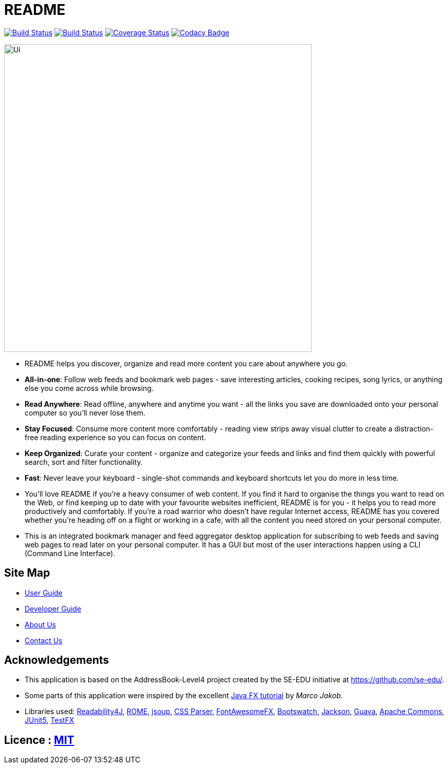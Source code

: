 = README
ifdef::env-github,env-browser[:relfileprefix: docs/]

https://travis-ci.org/CS2103-AY1819S2-W10-1/main[image:https://travis-ci.org/CS2103-AY1819S2-W10-1/main.svg?branch=master[Build Status]]
https://ci.appveyor.com/project/thomastanck/main[image:https://ci.appveyor.com/api/projects/status/k99mmh3peur0nef5?svg=true[Build Status]]
https://coveralls.io/github/CS2103-AY1819S2-W10-1/main?branch=master[image:https://coveralls.io/repos/github/CS2103-AY1819S2-W10-1/main/badge.svg?branch=master[Coverage Status]]
https://www.codacy.com/app/thomastanck/main?utm_source=github.com&utm_medium=referral&utm_content=CS2103-AY1819S2-W10-1/main&utm_campaign=Badge_Grade[image:https://api.codacy.com/project/badge/Grade/cb4fa0d78e424d9d9eb3faf34102e157[Codacy Badge]]

ifdef::env-github[]
image::docs/images/Ui.png[width="600"]
endif::[]

ifndef::env-github[]
image::images/Ui.png[width="600"]
endif::[]

* README helps you discover, organize and read more content you care about anywhere you go.
* *All-in-one*: Follow web feeds and bookmark web pages - save interesting articles, cooking recipes, song lyrics, or anything else you come across while browsing.
* *Read Anywhere*: Read offline, anywhere and anytime you want - all the links you save are downloaded onto your personal computer so you'll never lose them.
* *Stay Focused*: Consume more content more comfortably - reading view strips away visual clutter to create a distraction-free reading experience so you can focus on content.
* *Keep Organized*: Curate your content - organize and categorize your feeds and links and find them quickly with powerful search, sort and filter functionality.
* *Fast*: Never leave your keyboard - single-shot commands and keyboard shortcuts let you do more in less time.
* You'll love README if you're a heavy consumer of web content.
  If you find it hard to organise the things you want to read on the Web,
  or find keeping up to date with your favourite websites inefficient,
  README is for you - it helps you to read more productively and comfortably.
  If you're a road warrior who doesn't have regular Internet access,
  README has you covered whether you're heading off on a flight or working in a cafe,
  with all the content you need stored on your personal computer.
* This is an integrated bookmark manager and feed aggregator desktop application for subscribing to web feeds and saving web pages to read later on your personal computer.
  It has a GUI but most of the user interactions happen using a CLI (Command Line Interface).

== Site Map

* <<UserGuide#, User Guide>>
* <<DeveloperGuide#, Developer Guide>>
* <<AboutUs#, About Us>>
* <<ContactUs#, Contact Us>>

== Acknowledgements

* This application is based on the AddressBook-Level4 project created by the SE-EDU initiative at https://github.com/se-edu/.
* Some parts of this application were inspired by the excellent http://code.makery.ch/library/javafx-8-tutorial/[Java FX tutorial] by
_Marco Jakob_.
* Libraries used:
  https://github.com/dankito/Readability4J[Readability4J],
  https://rometools.github.io/rome/[ROME],
  https://jsoup.org/[jsoup],
  http://cssparser.sourceforge.net/[CSS Parser],
  https://bitbucket.org/Jerady/fontawesomefx[FontAwesomeFX],
  https://bootswatch.com/[Bootswatch],
  https://github.com/FasterXML/jackson[Jackson],
  https://github.com/google/guava[Guava],
  https://commons.apache.org/[Apache Commons],
  https://github.com/junit-team/junit5[JUnit5],
  https://github.com/TestFX/TestFX[TestFX]

== Licence : link:LICENSE[MIT]

